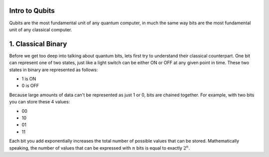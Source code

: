 Intro to Qubits
===============

Qubits are the most fundamental unit of any quantum computer,
in much the same way bits are the most fundamental unit of any classical computer.

1. Classical Binary
===================
Before we get too deep into talking about quantum bits, lets first try to understand
their classical counterpart. One bit can represent one of two states,
just like a light switch can be either ON or OFF at any given point in time.
These two states in binary are represented as follows:

* 1 is ON
* 0 is OFF

Because large amounts of data can't be represented as just 1 or 0, bits are chained together.
For example, with two bits you can store these 4 values:

* 00
* 10
* 01
* 11

Each bit you add exponentially increases the total number of possible values that
can be stored. Mathematically speaking, the number of values that can be expressed
with :math:`n` bits is equal to exactly :math:`2^{n}`.